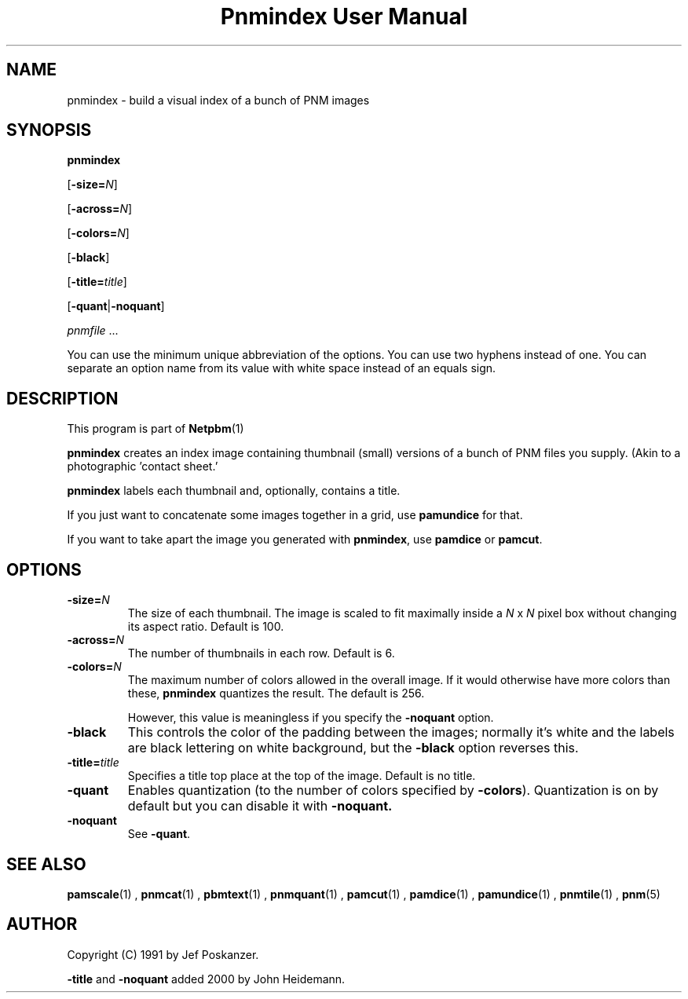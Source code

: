 \
.\" This man page was generated by the Netpbm tool 'makeman' from HTML source.
.\" Do not hand-hack it!  If you have bug fixes or improvements, please find
.\" the corresponding HTML page on the Netpbm website, generate a patch
.\" against that, and send it to the Netpbm maintainer.
.TH "Pnmindex User Manual" 0 "1 April 2007" "netpbm documentation"

.SH NAME

pnmindex - build a visual index of a bunch of PNM images

.UN synopsis
.SH SYNOPSIS

\fBpnmindex\fP

[\fB-size=\fP\fIN\fP]

[\fB-across=\fP\fIN\fP]

[\fB-colors=\fP\fIN\fP]

[\fB-black\fP]

[\fB-title=\fP\fItitle\fP]

[\fB-quant\fP|\fB-noquant\fP]

\fIpnmfile\fP ...
.PP
You can use the minimum unique abbreviation of the options.  You can use
two hyphens instead of one.  You can separate an option name from its value
with white space instead of an equals sign.


.UN description
.SH DESCRIPTION
.PP
This program is part of
.BR Netpbm (1)
.

\fBpnmindex\fP creates an index image containing thumbnail (small)
versions of a bunch of PNM files you supply.  (Akin to a photographic
\&'contact sheet.'
.PP
\fBpnmindex\fP labels each thumbnail and, optionally, contains a
title.
.PP
If you just want to concatenate some images together in a grid, use
\fBpamundice\fP for that.
.PP
If you want to take apart the image you generated with \fBpnmindex\fP,
use \fBpamdice\fP or \fBpamcut\fP.

.UN options
.SH OPTIONS


.TP
\fB-size=\fP\fIN\fP
The size of each thumbnail.  The image is scaled to fit maximally
inside a \fIN\fP x \fIN\fP pixel box without changing its aspect
ratio.  Default is 100.

.TP
\fB-across=\fP\fIN\fP
The number of thumbnails in each row.  Default is 6.

.TP
\fB-colors=\fP\fIN\fP
The maximum number of colors allowed in the overall image.  If it
would otherwise have more colors than these, \fBpnmindex\fP quantizes
the result.  The default is 256.
.sp
However, this value is meaningless if you specify the
\fB-noquant\fP option.

.TP
\fB-black\fP
This controls the color of the padding between the images;
normally it's white and the labels are black lettering on white
background, but the \fB-black\fP option reverses this.

.TP
\fB-title=\fP\fItitle\fP
Specifies a title top place at the top of the image.
Default is no title.

.TP
\fB-quant\fP
Enables quantization (to the number of colors specified by
\fB-colors\fP).  Quantization is on by default but you can disable
it with \fB-noquant.\fP

.TP
\fB-noquant\fP
See \fB-quant\fP.



.UN seealso
.SH SEE ALSO
.BR pamscale (1)
,
.BR pnmcat (1)
,
.BR pbmtext (1)
,
.BR pnmquant (1)
,
.BR pamcut (1)
,
.BR pamdice (1)
,
.BR pamundice (1)
,
.BR pnmtile (1)
,
.BR pnm (5)


.UN author
.SH AUTHOR
.PP
Copyright (C) 1991 by Jef Poskanzer.
.PP
\fB-title\fP and \fB-noquant\fP added 2000 by John Heidemann.
